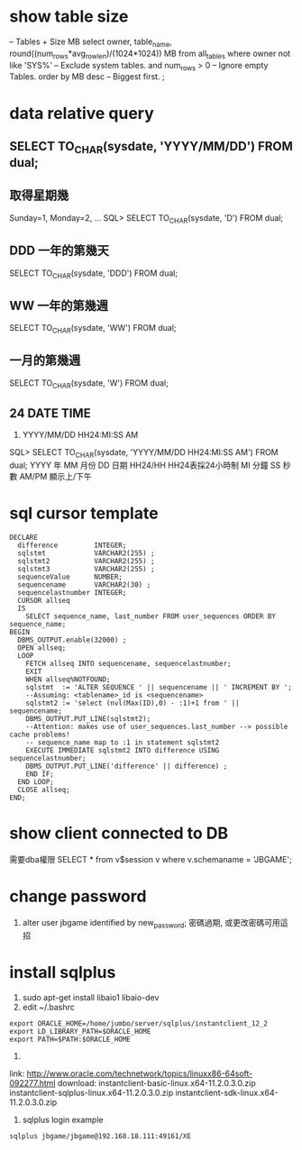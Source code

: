 * show table size
 -- Tables + Size MB
 select owner, table_name, round((num_rows*avg_row_len)/(1024*1024)) MB 
 from all_tables 
 where owner not like 'SYS%'  -- Exclude system tables.
 and num_rows > 0  -- Ignore empty Tables.
 order by MB desc -- Biggest first.
 ;
* data relative query
** SELECT TO_CHAR(sysdate, 'YYYY/MM/DD') FROM dual;
** 取得星期幾
Sunday=1, Monday=2, ...
SQL> SELECT TO_CHAR(sysdate, 'D') FROM dual;
** DDD 一年的第幾天
SELECT TO_CHAR(sysdate, 'DDD') FROM dual;
** WW 一年的第幾週
SELECT TO_CHAR(sysdate, 'WW') FROM dual;
** 一月的第幾週
 SELECT TO_CHAR(sysdate, 'W') FROM dual;
** 24 DATE TIME
6. YYYY/MM/DD HH24:MI:SS AM
SQL> SELECT TO_CHAR(sysdate, 'YYYY/MM/DD HH24:MI:SS AM') FROM dual;
YYYY 年
MM 月份
DD 日期
HH24/HH HH24表採24小時制
MI 分鐘
SS 秒數
AM/PM 顯示上/下午
* sql cursor template
#+BEGIN_SRC 
DECLARE
  difference         INTEGER;
  sqlstmt            VARCHAR2(255) ;
  sqlstmt2           VARCHAR2(255) ;
  sqlstmt3           VARCHAR2(255) ;
  sequenceValue      NUMBER;
  sequencename       VARCHAR2(30) ;
  sequencelastnumber INTEGER;
  CURSOR allseq
  IS
    SELECT sequence_name, last_number FROM user_sequences ORDER BY sequence_name;
BEGIN
  DBMS_OUTPUT.enable(32000) ;
  OPEN allseq;
  LOOP
    FETCH allseq INTO sequencename, sequencelastnumber;
    EXIT
    WHEN allseq%NOTFOUND;
    sqlstmt  := 'ALTER SEQUENCE ' || sequencename || ' INCREMENT BY ';
    --Assuming: <tablename>_id is <sequencename>
    sqlstmt2 := 'select (nvl(Max(ID),0) - :1)+1 from ' || sequencename;
    DBMS_OUTPUT.PUT_LINE(sqlstmt2);
    --Attention: makes use of user_sequences.last_number --> possible cache problems!
    -- sequence_name map to :1 in statement sqlstmt2
    EXECUTE IMMEDIATE sqlstmt2 INTO difference USING sequencelastnumber;
    DBMS_OUTPUT.PUT_LINE('difference' || difference) ;
    END IF;
  END LOOP;
  CLOSE allseq;
END;
#+END_SRC
* show client  connected to DB
需要dba權限
SELECT * from v$session v where v.schemaname = 'JBGAME'; 
* change password
1. alter user jbgame identified by new_password;
   密碼過期, 或更改密碼可用這招

* install sqlplus
1. sudo apt-get install libaio1 libaio-dev
2. edit ~/.bashrc
#+BEGIN_SRC 
export ORACLE_HOME=/home/jumbo/server/sqlplus/instantclient_12_2
export LD_LIBRARY_PATH=$ORACLE_HOME
export PATH=$PATH:$ORACLE_HOME
#+END_SRC
3.
link: http://www.oracle.com/technetwork/topics/linuxx86-64soft-092277.html
download:
instantclient-basic-linux.x64-11.2.0.3.0.zip
instantclient-sqlplus-linux.x64-11.2.0.3.0.zip
instantclient-sdk-linux.x64-11.2.0.3.0.zip
4. sqlplus login example 
#+BEGIN_SRC 
sqlplus jbgame/jbgame@192.168.18.111:49161/XE
#+END_SRC

